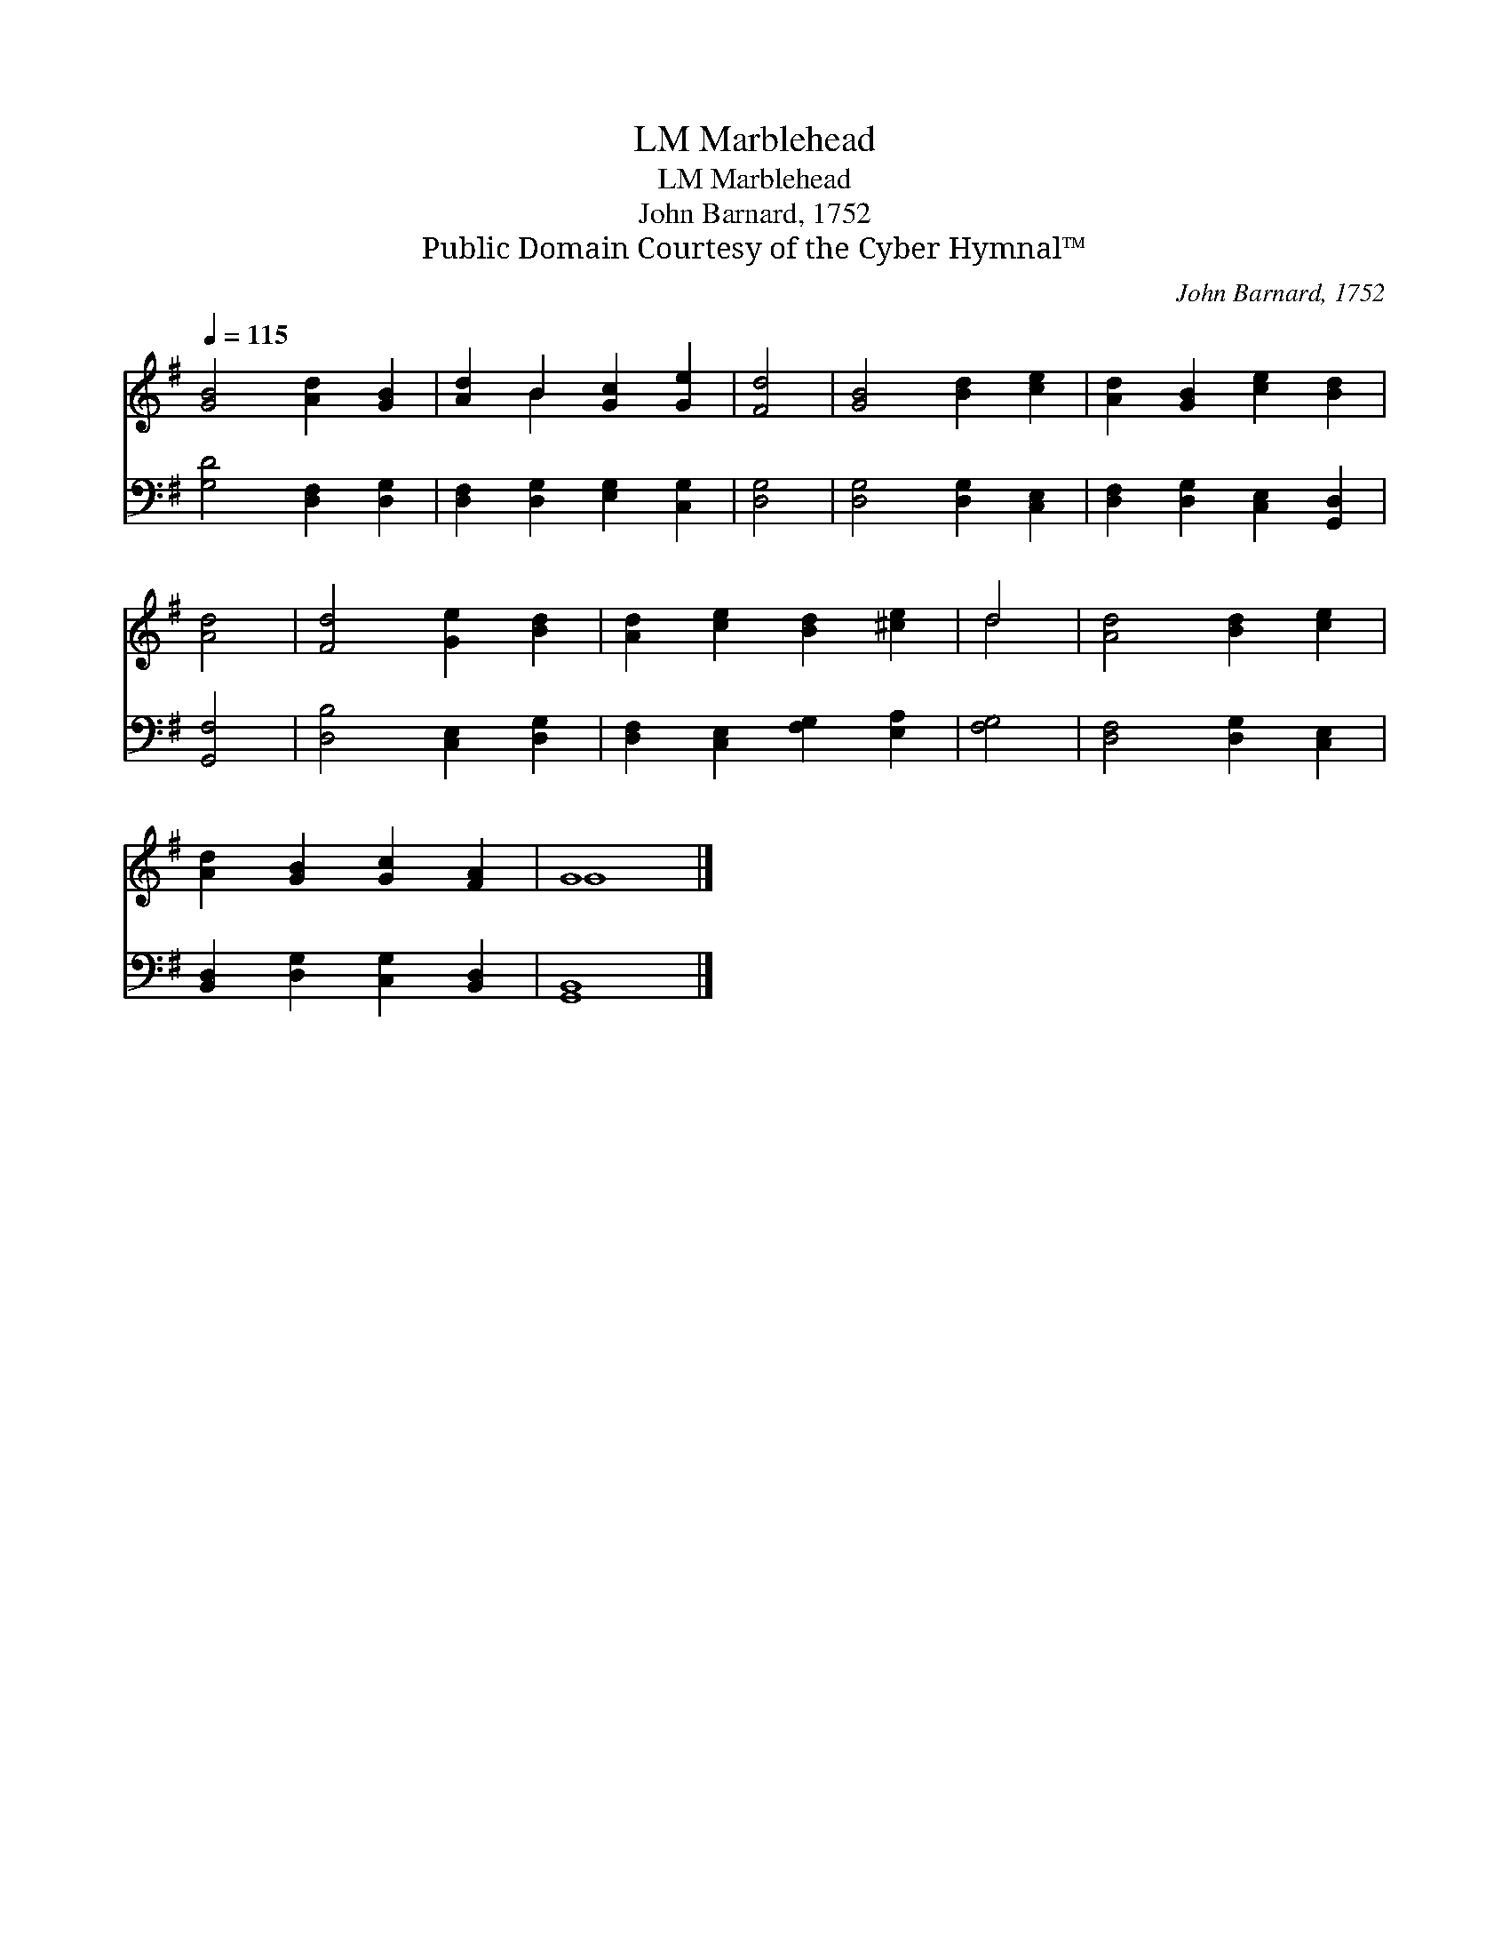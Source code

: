 X:1
T:Marblehead, LM
T:Marblehead, LM
T:John Barnard, 1752
T:Public Domain Courtesy of the Cyber Hymnal™
C:John Barnard, 1752
Z:Public Domain
Z:Courtesy of the Cyber Hymnal™
%%score ( 1 2 ) 3
L:1/8
Q:1/4=115
M:none
K:G
V:1 treble 
V:2 treble 
V:3 bass 
V:1
 [GB]4 [Ad]2 [GB]2 | [Ad]2 B2 [Gc]2 [Ge]2 | [Fd]4 | [GB]4 [Bd]2 [ce]2 | [Ad]2 [GB]2 [ce]2 [Bd]2 | %5
 [Ad]4 | [Fd]4 [Ge]2 [Bd]2 | [Ad]2 [ce]2 [Bd]2 [^ce]2 | d4 | [Ad]4 [Bd]2 [ce]2 | %10
 [Ad]2 [GB]2 [Gc]2 [FA]2 | G8 |] %12
V:2
 x8 | x2 B2 x4 | x4 | x8 | x8 | x4 | x8 | x8 | d4 | x8 | x8 | G8 |] %12
V:3
 [G,D]4 [D,F,]2 [D,G,]2 | [D,F,]2 [D,G,]2 [E,G,]2 [C,G,]2 | [D,G,]4 | [D,G,]4 [D,G,]2 [C,E,]2 | %4
 [D,F,]2 [D,G,]2 [C,E,]2 [G,,D,]2 | [G,,F,]4 | [D,B,]4 [C,E,]2 [D,G,]2 | %7
 [D,F,]2 [C,E,]2 [F,G,]2 [E,A,]2 | [F,G,]4 | [D,F,]4 [D,G,]2 [C,E,]2 | %10
 [B,,D,]2 [D,G,]2 [C,G,]2 [B,,D,]2 | [G,,B,,]8 |] %12

